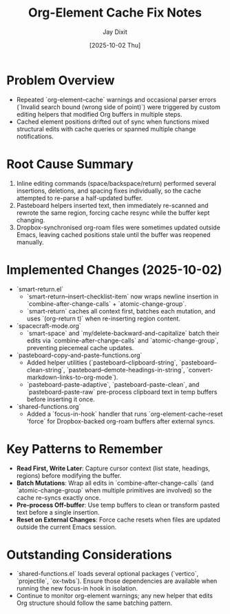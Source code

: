 #+TITLE: Org-Element Cache Fix Notes
#+AUTHOR: Jay Dixit
#+DATE: [2025-10-02 Thu]

* Problem Overview
- Repeated `org-element--cache` warnings and occasional parser errors (`Invalid search bound (wrong side of point)`) were triggered by custom editing helpers that modified Org buffers in multiple steps.
- Cached element positions drifted out of sync when functions mixed structural edits with cache queries or spanned multiple change notifications.

* Root Cause Summary
1. Inline editing commands (space/backspace/return) performed several insertions, deletions, and spacing fixes individually, so the cache attempted to re-parse a half-updated buffer.
2. Pasteboard helpers inserted text, then immediately re-scanned and rewrote the same region, forcing cache resync while the buffer kept changing.
3. Dropbox-synchronised org-roam files were sometimes updated outside Emacs, leaving cached positions stale until the buffer was reopened manually.

* Implemented Changes (2025-10-02)
- `smart-return.el`
  - `smart-return--insert-checklist-item` now wraps newline insertion in `combine-after-change-calls` + `atomic-change-group`.
  - `smart-return` caches all context first, batches each mutation, and uses `(org-return t)` when re-inserting region content.
- `spacecraft-mode.org`
  - `smart-space` and `my/delete-backward-and-capitalize` batch their edits via `combine-after-change-calls` and `atomic-change-group`, preventing piecemeal cache updates.
- `pasteboard-copy-and-paste-functions.org`
  - Added helper utilities (`pasteboard--clipboard-string`, `pasteboard--clean-string`, `pasteboard--demote-headings-in-string`, `convert-markdown-links-to-org-mode`).
  - `pasteboard-paste-adaptive`, `pasteboard-paste-clean`, and `pasteboard-paste-raw` pre-process clipboard text in temp buffers before inserting it once.
- `shared-functions.org`
  - Added a `focus-in-hook` handler that runs `org-element-cache-reset 'force` for Dropbox-backed org-roam buffers after external syncs.

* Key Patterns to Remember
- **Read First, Write Later**: Capture cursor context (list state, headings, regions) before modifying the buffer.
- **Batch Mutations**: Wrap all edits in `combine-after-change-calls` (and `atomic-change-group` when multiple primitives are involved) so the cache re-syncs exactly once.
- **Pre-process Off-buffer**: Use temp buffers to clean or transform pasted text before a single insertion.
- **Reset on External Changes**: Force cache resets when files are updated outside the current Emacs session.

* Outstanding Considerations
- `shared-functions.el` loads several optional packages (`vertico`, `projectile`, `ox-twbs`). Ensure those dependencies are available when running the new focus-in hook in isolation.
- Continue to monitor org-element warnings; any new helper that edits Org structure should follow the same batching pattern.
